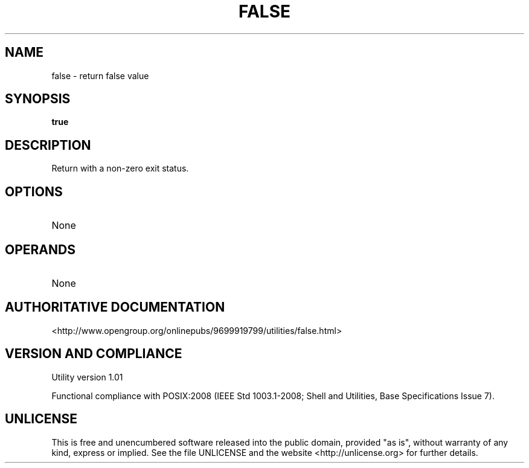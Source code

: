 .TH FALSE 1 "2008-1.01" "pdcore utilities" "User Commands"
.SH NAME
false \- return false value
.SH SYNOPSIS
.B true
.SH DESCRIPTION
Return with a non-zero exit status.
.SH OPTIONS
.TP
None
.SH OPERANDS
.TP
None
.SH "AUTHORITATIVE DOCUMENTATION"
<http://www.opengroup.org/onlinepubs/9699919799/utilities/false.html>
.SH VERSION AND COMPLIANCE
Utility version 1.01
.P
Functional compliance with POSIX:2008 (IEEE Std 1003.1-2008;
Shell and Utilities, Base Specifications Issue 7).
.SH UNLICENSE
This is free and unencumbered software released into the public domain,
provided "as is", without warranty of any kind, express or implied. See the
file UNLICENSE and the website <http://unlicense.org> for further details.
